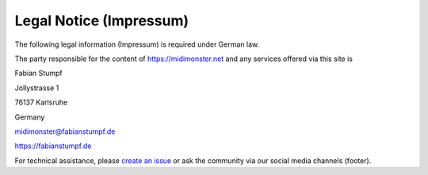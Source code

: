 ************************
Legal Notice (Impressum)
************************

The following legal information (Impressum) is required under German law.

The party responsible for the content of `https://midimonster.net <https://midimonster.net>`_
and any services offered via this site is

.. container:: address-info

	Fabian Stumpf

	Jollystrasse 1

	76137 Karlsruhe

	Germany

	midimonster@fabianstumpf.de

	`https://fabianstumpf.de <https://fabianstumpf.de>`_

For technical assistance, please `create an issue <https://github.com/cbdevnet/midimonster/issues>`_ or ask the community via our social media
channels (footer).
